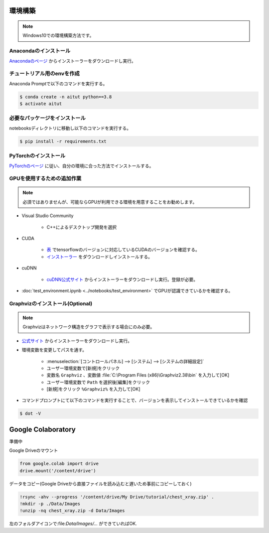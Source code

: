 ********
環境構築
********
.. note::

   Windows10での環境構築方法です。

Anacondaのインストール
======================
`Anacondaのページ <https://www.anaconda.com/products/individual>`_ からインストーラーをダウンロードし実行。

チュートリアル用のenvを作成
===========================
Anaconda Promptで以下のコマンドを実行する。

.. code-block:: shell-session

   $ conda create -n aitut python==3.8
   $ activate aitut

必要なパッケージをインストール
==============================
notebooksディレクトリに移動し以下のコマンドを実行する。

.. code-block:: shell-session

   $ pip install -r requirements.txt


PyTorchのインストール
=====================
`PyTorchのページ <https://pytorch.org/get-started/locally/>`_ に従い、自分の環境に合った方法でインストールする。

GPUを使用するための追加作業
===========================
.. note::

   必須ではありませんが、可能ならGPUが利用できる環境を用意することをお勧めします。

* Visual Studio Community

   * C++によるデスクトップ開発を選択

* CUDA

   * `表 <https://www.tensorflow.org/install/source_windows?hl=en#gpu>`_ でtensorflowのバージョンに対応しているCUDAのバージョンを確認する。
   * `インストーラー <https://developer.nvidia.com/cuda-toolkit-archive>`_ をダウンロードしインストールする。

* cuDNN

   * `cuDNN公式サイト <https://developer.nvidia.com/cudnn>`_ からインストーラーをダウンロードし実行。登録が必要。

* :doc:`test_environment.ipynb <../notebooks/test_environment>` でGPUが認識できているかを確認する。

Graphvizのインストール(Optional)
================================
.. note::

   Graphvizはネットワーク構造をグラフで表示する場合にのみ必要。

* `公式サイト <https://graphviz.gitlab.io/download/#executable-packages>`_ からインストーラーをダウンロードし実行。
* 環境変数を変更してパスを通す。

   * :menuselection:`[コントロールパネル] --> [システム] --> [システムの詳細設定]`
   * ユーザー環境変数で[新規]をクリック
   * 変数名 ``Graphviz`` 、変数値 :file:`C:\Program Files (x86)\Graphviz2.38\bin` を入力して[OK]
   * ユーザー環境変数で ``Path`` を選択後[編集]をクリック
   * [新規]をクリック ``%Graphviz%`` を入力して[OK]

* コマンドプロンプトにて以下のコマンドを実行することで、バージョンを表示してインストールできているかを確認

.. code-block:: shell-session

   $ dot -V

*******************
Google Colaboratory
*******************
準備中

Google Driveのマウント

.. code-block:: python

   from google.colab import drive
   drive.mount('/content/drive')

データをコピー(Google Driveから直接ファイルを読み込むと遅いため事前にコピーしておく)

.. code-block:: bash

   !rsync -ahv --progress '/content/drive/My Drive/tutorial/chest_xray.zip' .
   !mkdir -p ./Data/Images
   !unzip -nq chest_xray.zip -d Data/Images

左のフォルダアイコンで:file:`Data/Images/...` ができていればOK.